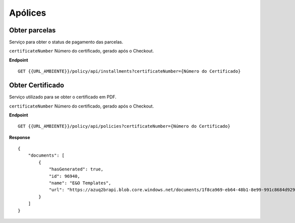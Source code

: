 Apólices
===========

.. image:: images/terminology.png

Obter parcelas
^^^^^^^^^^^^^^
Serviço para obter o status de pagamento das parcelas.

``certificateNumber`` Número do certificado, gerado após o Checkout.

**Endpoint**

::

    GET {{URL_AMBIENTE}}/policy/api/installments?certificateNumber={Número do Certificado}


.. code-block:: json
    :caption: Response

    {
      "application/json": {
          "installments": [
              {
                  "installmentNumber": 1,
                  "paid": true,
                  "value": 150.00,
                  "valuePaid": 150.00,
                  "billingDate": "2019-11-23T00:00:00"
              },
              {
                  "installmentNumber": 2,
                  "paid": true,
                  "value": 150.00,
                  "valuePaid": 150.00,
                  "billingDate": "2019-12-23T00:00:00"
              },
              {
                  "installmentNumber": 3,
                  "paid": true,
                  "value": 160.00,
                  "valuePaid": 160.00,
                  "billingDate": "2020-01-23T00:00:00"
              }
          ]
      }
    }



Obter Certificado
^^^^^^^^^^^^^^
Serviço utilizado para se obter o certificado em PDF.

``certificateNumber`` Número do certificado, gerado após o Checkout.

**Endpoint**

::

    GET {{URL_AMBIENTE}}/policy/api/policies?certificateNumber={Número do Certificado}


**Response**

::

    {
        "documents": [
            {
                "hasGenerated": true,
                "id": 96940,
                "name": "E&O Templates",
                "url": "https://azuq2brapi.blob.core.windows.net/documents/1f8ca969-eb64-48b1-8e99-991c8684d929/0035202000000000057"
            }
        ]
    }


